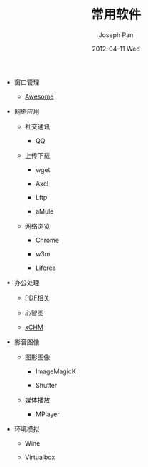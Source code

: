 #+TITLE:     常用软件 
#+AUTHOR:    Joseph Pan
#+EMAIL:     cs.wzpan@gmail.com
#+DATE:      2012-04-11 Wed
#+DESCRIPTION: Ubuntu常用软件
#+KEYWORDS: Ubuntu Software
#+LANGUAGE:  ch
#+OPTIONS:   H:3 num:t toc:t \n:nil @:t ::t |:t ^:t -:t f:t *:t <:t
#+INFOJS_OPT: view:nil toc:nil ltoc:t mouse:underline buttons:0 path:http://orgmode.org/org-info.js
#+EXPORT_SELECT_TAGS: export
#+EXPORT_EXCLUDE_TAGS: noexport
#+LINK_UP:   ./index.html

- 窗口管理
  
  - [[./software_awesome.html][Awesome]]

- 网络应用

  - 社交通讯

    - QQ

  - 上传下载

    - wget

    - Axel

    - Lftp

    - aMule  

  - 网络浏览

    - Chrome

    - w3m

    - Liferea      

- 办公处理

  - [[./software_pdf.html][PDF相关]]
  
  - [[./software_mindmap.html][心智图]]

  - [[./software_xchm.html][xCHM]]

- 影音图像

  - 图形图像

    - ImageMagicK
  
    - Shutter

  - 媒体播放

    - MPlayer
  
- 环境模拟

  - Wine

  - Virtualbox  


